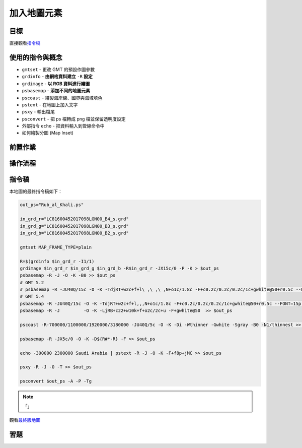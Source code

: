 ======================================
加入地圖元素
======================================


目標
--------------------------------------

.. _最終版地圖:

.. image:: map_elements/Rub_al_Khali.png

直接觀看\ `指令稿`_


使用的指令與概念
--------------------------------------
- ``gmtset`` - 更改 GMT 的預設作圖參數
- ``grdinfo`` - **由網格資料建立** ``-R`` **設定**
- ``grdimage`` - **以 RGB 資料進行繪圖**
- ``psbasemap`` - **添加不同的地圖元素**
- ``pscoast`` - 繪製海岸線、國界與海域填色
- ``pstext`` - 在地圖上加入文字
- ``psxy`` - 輸出檔尾
- ``psconvert`` - 把 ps 檔轉成 png 檔並保留透明度設定
- 外部指令 ``echo`` - 把資料輸入到管線命令中
- 如何繪製分圖 (Map Inset)


前置作業
--------------------------------------


操作流程
--------------------------------------


指令稿
--------------------------------------
本地圖的最終指令稿如下：

.. code-block:: bash

    out_ps="Rub_al_Khali.ps"

    in_grd_r="LC81600452017098LGN00_B4_s.grd"
    in_grd_g="LC81600452017098LGN00_B3_s.grd"
    in_grd_b="LC81600452017098LGN00_B2_s.grd"

    gmtset MAP_FRAME_TYPE=plain

    R=$(grdinfo $in_grd_r -I1/1)
    grdimage $in_grd_r $in_grd_g $in_grd_b -R$in_grd_r -JX15c/0 -P -K > $out_ps
    psbasemap -R -J -O -K -B0 >> $out_ps
    # GMT 5.2
    # psbasemap -R -JU40Q/15c -O -K -TdjRT+w2c+f+l\ ,\ ,\ ,N+o1c/1.8c -F+c0.2c/0.2c/0.2c/1c+gwhite@50+r0.5c --FONT=15p >> $out_ps
    # GMT 5.4
    psbasemap -R -JU40Q/15c -O -K -TdjRT+w2c+f+l,,,N+o1c/1.8c -F+c0.2c/0.2c/0.2c/1c+gwhite@50+r0.5c --FONT=15p >> $out_ps
    psbasemap -R -J         -O -K -LjRB+c22+w10k+f+o2c/2c+u -F+gwhite@50  >> $out_ps

    pscoast -R-700000/1100000/1920000/3180000 -JU40Q/5c -O -K -Di -Wthinner -Gwhite -Sgray -B0 -N1/thinnest >> $out_ps

    psbasemap -R -JX5c/0 -O -K -D${R#*-R} -F >> $out_ps

    echo -300000 2300000 Saudi Arabia | pstext -R -J -O -K -F+f8p+jMC >> $out_ps

    psxy -R -J -O -T >> $out_ps

    psconvert $out_ps -A -P -Tg

.. note::

    「」

觀看\ `最終版地圖`_

習題
--------------------------------------

